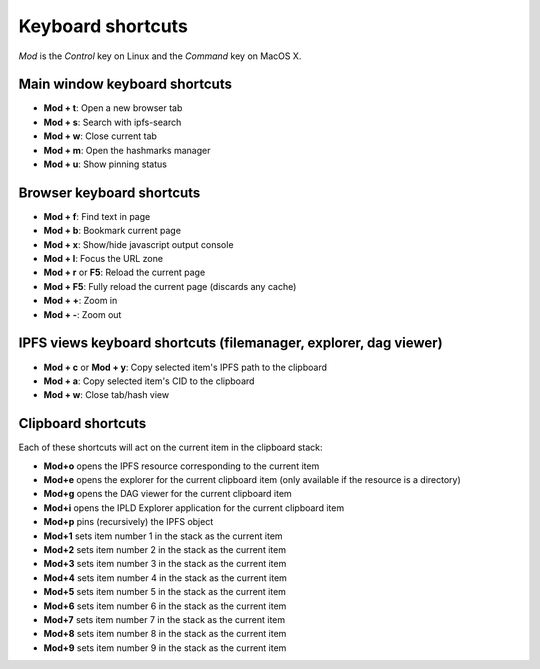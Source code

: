 
Keyboard shortcuts
==================

*Mod* is the *Control* key on Linux and the *Command* key on MacOS X.

Main window keyboard shortcuts
------------------------------

- **Mod + t**: Open a new browser tab
- **Mod + s**: Search with ipfs-search
- **Mod + w**: Close current tab
- **Mod + m**: Open the hashmarks manager
- **Mod + u**: Show pinning status

Browser keyboard shortcuts
--------------------------

- **Mod + f**: Find text in page
- **Mod + b**: Bookmark current page
- **Mod + x**: Show/hide javascript output console
- **Mod + l**: Focus the URL zone
- **Mod + r** or **F5**: Reload the current page
- **Mod + F5**: Fully reload the current page (discards any cache)
- **Mod + +**: Zoom in
- **Mod + -**: Zoom out

IPFS views keyboard shortcuts (filemanager, explorer, dag viewer)
-----------------------------------------------------------------

- **Mod + c** or **Mod + y**: Copy selected item's IPFS path to the clipboard
- **Mod + a**: Copy selected item's CID to the clipboard
- **Mod + w**: Close tab/hash view

Clipboard shortcuts
-------------------

Each of these shortcuts will act on the current item in the clipboard
stack:

- **Mod+o** opens the IPFS resource corresponding to the current
  item
- **Mod+e** opens the explorer for the current clipboard item (only
  available if the resource is a directory)
- **Mod+g** opens the DAG viewer for the current clipboard item
- **Mod+i** opens the IPLD Explorer application for the current
  clipboard item
- **Mod+p** pins (recursively) the IPFS object
- **Mod+1** sets item number 1 in the stack as the current item
- **Mod+2** sets item number 2 in the stack as the current item
- **Mod+3** sets item number 3 in the stack as the current item
- **Mod+4** sets item number 4 in the stack as the current item
- **Mod+5** sets item number 5 in the stack as the current item
- **Mod+6** sets item number 6 in the stack as the current item
- **Mod+7** sets item number 7 in the stack as the current item
- **Mod+8** sets item number 8 in the stack as the current item
- **Mod+9** sets item number 9 in the stack as the current item
